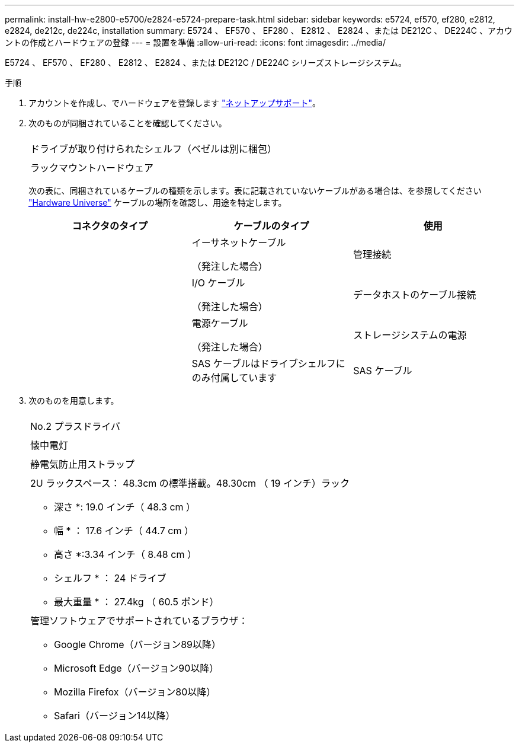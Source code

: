 ---
permalink: install-hw-e2800-e5700/e2824-e5724-prepare-task.html 
sidebar: sidebar 
keywords: e5724, ef570, ef280, e2812, e2824, de212c, de224c, installation 
summary: E5724 、 EF570 、 EF280 、 E2812 、 E2824 、または DE212C 、 DE224C 、アカウントの作成とハードウェアの登録 
---
= 設置を準備
:allow-uri-read: 
:icons: font
:imagesdir: ../media/


[role="lead"]
E5724 、 EF570 、 EF280 、 E2812 、 E2824 、または DE212C / DE224C シリーズストレージシステム。

.手順
. アカウントを作成し、でハードウェアを登録します http://mysupport.netapp.com/["ネットアップサポート"^]。
. 次のものが同梱されていることを確認してください。
+
|===


 a| 
image:../media/trafford_overview.png[""]
 a| 
ドライブが取り付けられたシェルフ（ベゼルは別に梱包）



 a| 
image:../media/superrails_inst-hw-e2800-e5700.png[""]
 a| 
ラックマウントハードウェア

|===
+
次の表に、同梱されているケーブルの種類を示します。表に記載されていないケーブルがある場合は、を参照してください https://hwu.netapp.com/["Hardware Universe"^] ケーブルの場所を確認し、用途を特定します。

+
|===
| コネクタのタイプ | ケーブルのタイプ | 使用 


 a| 
image:../media/cable_ethernet_inst-hw-e2800-e5700.png[""]
 a| 
イーサネットケーブル

（発注した場合）
 a| 
管理接続



 a| 
image:../media/cable_io_inst-hw-e2800-e5700.png[""]
 a| 
I/O ケーブル

（発注した場合）
 a| 
データホストのケーブル接続



 a| 
image:../media/cable_power_inst-hw-e2800-e5700.png[""]
 a| 
電源ケーブル

（発注した場合）
 a| 
ストレージシステムの電源



 a| 
image:../media/sas_cable.png[""]
 a| 
SAS ケーブルはドライブシェルフにのみ付属しています
 a| 
SAS ケーブル

|===
. 次のものを用意します。
+
|===


 a| 
image:../media/screwdriver_inst-hw-e2800-e5700.png[""]
 a| 
No.2 プラスドライバ



 a| 
image:../media/flashlight_inst-hw-e2800-e5700.png[""]
 a| 
懐中電灯



 a| 
image:../media/wrist_strap_inst-hw-e2800-e5700.png[""]
 a| 
静電気防止用ストラップ



 a| 
image:../media/2u_rackspace_inst-hw-e2800-e5700.png[""]
 a| 
2U ラックスペース： 48.3cm の標準搭載。48.30cm （ 19 インチ）ラック

* 深さ *: 19.0 インチ（ 48.3 cm ）

* 幅 * ： 17.6 インチ（ 44.7 cm ）

* 高さ *:3.34 インチ（ 8.48 cm ）

* シェルフ * ： 24 ドライブ

* 最大重量 * ： 27.4kg （ 60.5 ポンド）



 a| 
image:../media/management_station_inst-hw-e2800-e5700_g60b3.png[""]
 a| 
管理ソフトウェアでサポートされているブラウザ：

** Google Chrome（バージョン89以降）
** Microsoft Edge（バージョン90以降）
** Mozilla Firefox（バージョン80以降）
** Safari（バージョン14以降）


|===

